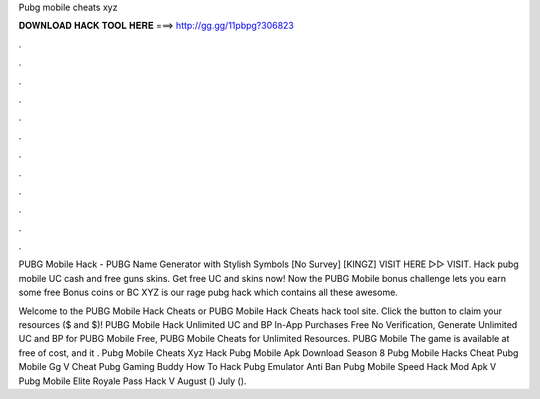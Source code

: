 Pubg mobile cheats xyz



𝐃𝐎𝐖𝐍𝐋𝐎𝐀𝐃 𝐇𝐀𝐂𝐊 𝐓𝐎𝐎𝐋 𝐇𝐄𝐑𝐄 ===> http://gg.gg/11pbpg?306823



.



.



.



.



.



.



.



.



.



.



.



.

PUBG Mobile Hack - PUBG Name Generator with Stylish Symbols [No Survey] [KINGZ] VISIT HERE ▻▻  VISIT. Hack pubg mobile UC cash and free guns skins. Get free UC and skins now! Now the PUBG Mobile bonus challenge lets you earn some free Bonus coins or BC XYZ is our rage pubg hack which contains all these awesome.

Welcome to the PUBG Mobile Hack Cheats or PUBG Mobile Hack Cheats hack tool site. Click the button to claim your resources ($ and $)! PUBG Mobile Hack Unlimited UC and BP In-App Purchases Free No Verification, Generate Unlimited UC and BP for PUBG Mobile Free, PUBG Mobile Cheats for Unlimited Resources. PUBG Mobile The game is available at free of cost, and it . Pubg Mobile Cheats Xyz Hack Pubg Mobile Apk Download Season 8 Pubg Mobile Hacks Cheat Pubg Mobile Gg V Cheat Pubg Gaming Buddy How To Hack Pubg Emulator Anti Ban Pubg Mobile Speed Hack Mod Apk V Pubg Mobile Elite Royale Pass Hack V August () July ().
